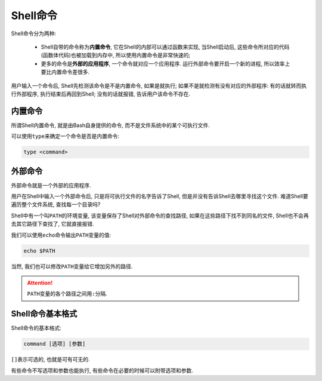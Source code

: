 Shell命令
=========

Shell命令分为两种:

    *   Shell自带的命令称为\ **内置命令**\ , 它在Shell的内部可以通过函数来实现, 当Shell启动后, 这些命令所对应的代码(函数体代码)也被加载到内存中, 所以使用内置命令是非常快速的;
    *   更多的命令是\ **外部的应用程序**\ , 一个命令就对应一个应用程序. 运行外部命令要开启一个新的进程, 所以效率上要比内置命令差很多.

用户输入一个命令后, Shell先检测该命令是不是内置命令, 如果是就执行; 
如果不是就检测有没有对应的外部程序: 有的话就转而执行外部程序, 执行结束后再回到Shell; 没有的话就报错, 告诉用户该命令不存在.


内置命令
--------

所谓Shell内置命令, 就是由Bash自身提供的命令, 而不是文件系统中的某个可执行文件.

可以使用\ ``type``\ 来确定一个命令是否是内置命令:

.. code-block:: sh

    type <command>


外部命令
--------

外部命令就是一个外部的应用程序. 

用户在Shell中输入一个外部命令后, 只是将可执行文件的名字告诉了Shell, 但是并没有告诉Shell去哪里寻找这个文件. 
难道Shell要遍历整个文件系统, 查找每一个目录吗?

Shell中有一个叫\ ``PATH``\ 的环境变量, 该变量保存了Shell对外部命令的查找路径, 如果在这些路径下找不到同名的文件, Shell也不会再去其它路径下查找了, 它就直接报错.

我们可以使用\ ``echo``\ 命令输出\ ``PATH``\ 变量的值:

.. code-block:: sh

    echo $PATH

当然, 我们也可以修改\ ``PATH``\ 变量给它增加另外的路径.

.. attention::

    ``PATH``\ 变量的各个路径之间用\ ``:``\ 分隔.


Shell命令基本格式
-----------------

Shell命令的基本格式:

.. code-block:: sh

    command [选项] [参数]

``[]``\ 表示可选的, 也就是可有可无的.

有些命令不写选项和参数也能执行, 有些命令在必要的时候可以附带选项和参数.

